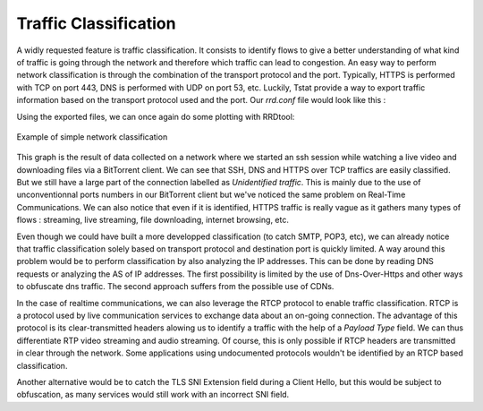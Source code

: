 Traffic Classification
======================
.. sectionauthor:: Clément Delzotti, Vincent Higginson

A widly requested feature is traffic classification. It consists to identify flows to give a better understanding of what kind of traffic is going through the network and therefore which traffic can lead to congestion. An easy way to perform network classification is through the combination of the transport protocol and the port. Typically, HTTPS is performed with TCP on port 443, DNS is performed with UDP on port 53, etc. Luckily, Tstat provide a way to export traffic information based on the transport protocol used and the port. Our *rrd.conf* file would look like this :

.. code-block:: ruby
   :linenos:

    tcp_port_src_in                 idx:22,80,443,other
    udp_port_flow_dst               idx:53,443,other

Using the exported files, we can once again do some plotting with RRDtool:

.. figure:: img/classification.png
  :width: 400
  :align: center

  Example of simple network classification

This graph is the result of data collected on a network where we started an ssh session while watching a live video and downloading files via a BitTorrent client. We can see that SSH, DNS and HTTPS over TCP traffics are easily classified. But we still have a large part of the connection labelled as *Unidentified traffic*. This is mainly due to the use of unconventionnal ports numbers in our BitTorrent client but we've noticed the same problem on Real-Time Communications. We can also notice that even if it is identified, HTTPS traffic is really vague as it gathers many types of flows : streaming, live streaming, file downloading, internet browsing, etc.

Even though we could have built a more developped classification (to catch SMTP, POP3, etc), we can already notice that traffic classification solely based on transport protocol and destination port is quickly limited. A way around this problem would be to perform classification by also analyzing the IP addresses. This can be done by reading DNS requests or analyzing the AS of IP addresses. The first possibility is limited by the use of Dns-Over-Https and other ways to obfuscate dns traffic. The second approach suffers from the possible use of CDNs.

In the case of realtime communications, we can also leverage the RTCP protocol to enable traffic classification. RTCP is a protocol used by live communication services to exchange data about an on-going connection. The advantage of this protocol is its clear-transmitted headers alowing us to identify a traffic with the help of a *Payload Type* field. We can thus differentiate RTP video streaming and audio streaming. Of course, this is only possible if RTCP headers are transmitted in clear through the network. Some applications using undocumented protocols wouldn't be identified by an RTCP based classification.

Another alternative would be to catch the TLS SNI Extension field during a Client Hello, but this would be subject to obfuscation, as many services would still work with an incorrect SNI field.